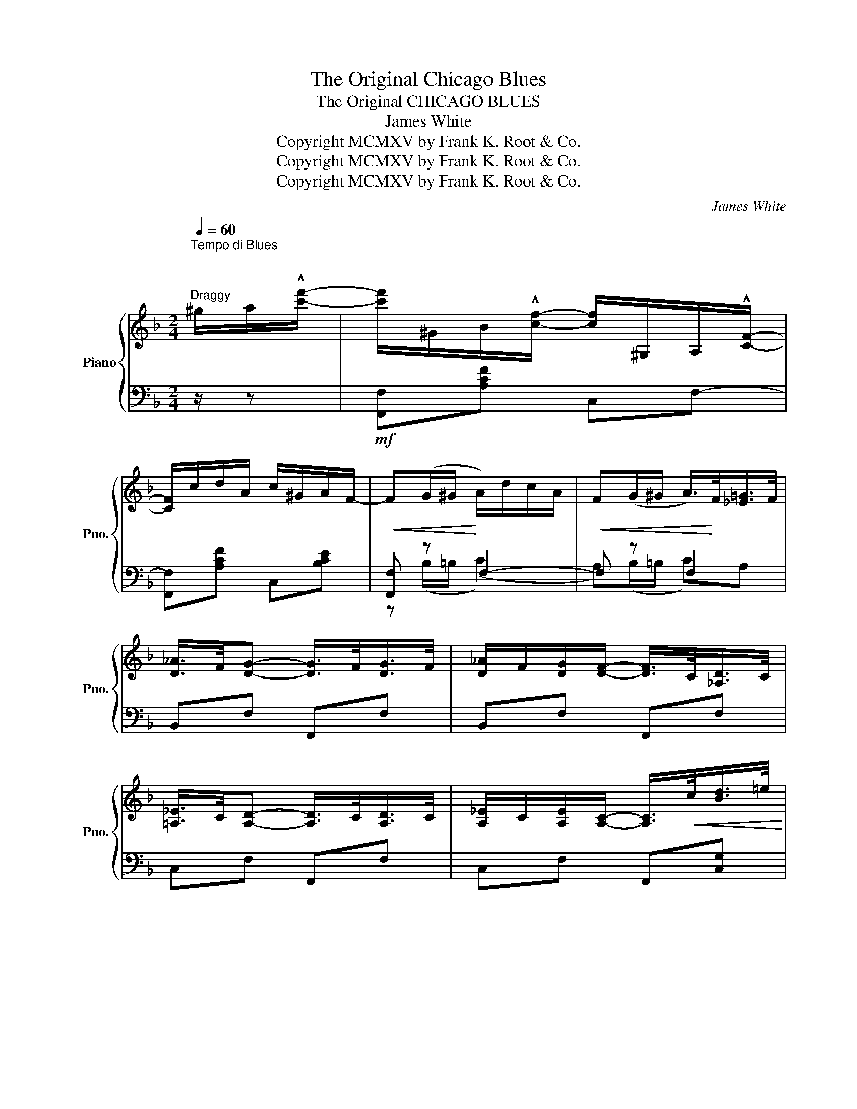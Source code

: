 X:1
T:The Original Chicago Blues
T:The Original CHICAGO BLUES 
T:James White
T:Copyright MCMXV by Frank K. Root &amp; Co.
T:Copyright MCMXV by Frank K. Root &amp; Co.
T:Copyright MCMXV by Frank K. Root &amp; Co.
C:James White
Z:Copyright MCMXV by Frank K. Root & Co.
%%score { ( 1 4 ) | ( 2 3 ) }
L:1/8
Q:1/4=60
M:2/4
K:F
V:1 treble nm="Piano" snm="Pno."
V:4 treble 
V:2 bass 
V:3 bass 
V:1
"^Tempo di Blues\n\n\n""^Draggy" ^g/a/!^![c'f']/- | [c'f']/^G/B/!^![cf]/- [cf]/^G,/A,/!^![CF]/- | %2
 [CF]/c/d/A/ c/^G/A/F/- |!<(! F(G/^G/!<)! A/)d/c/A/ |!<(! F(G/^G/ A/>)!<)!F/[_E=G]/>F/ | %5
 [D_A]/>F/[DG]- [DG]/>F/[DG]/>F/ | [D_A]/F/[DG]/[DF]/- [DF]/>C/[_A,D]/>C/ | %7
 [=A,_E]/>C/[A,D]- [A,D]/>C/[A,D]/>C/ | [A,_E]/C/[A,E]/[A,C]/- [A,C]/>!<(!c/[Bd]/>=e/!<)! | %9
 [Af]/c/d/B/ c/^G/A/F/- |!<(! F(G/^G/!<)! A/)d/c/A/ |!<(! F(G/^G/!<)! A/)d/c/A/ | %12
 F/>(=B/[^F_Bc]/>)(=B/ [G_Bc]) z | z/ ^G/A/!^![cf]/- [cf]/^G,/A,/!^![CF]/- | %14
 [CF]/c/d/A/ c/^G/A/F/- |!<(! F(G/^G/!<)! A/)d/c/A/ | F(G/^G/ A/>)F/[_E=G]/>F/ | %17
 [DA]/>F/[DG]- [DG]/>F/[DG]/>F/ | [D_A]/F/[DG]/[DF]/- [DF]/>C/[_A,D]/>C/ | %19
 [=A,_E]/>C/[A,D]- [A,D]/>C/[A,D]/>C/ | [A,_E]/C/[A,D]/[A,C]/- [A,C]/>!<(!c/[Bd]/>=e/!<)! | %21
 [Af]/c/d/A/ c/^G/A/F/- | F!<(!(G/^G/ A/)!<)!d/c/A/ | F!<(!(D/^D/ E/)!<)!c/B/=D/ | %24
 C/A/[B,G]/[A,F]/- [A,F]/F/G/^G/ ||[K:Bb] [EA][EG] [EF]/[EA][EF]/ | [EG][EF]/[EA]/- [EA]/F/G/^G/ | %27
!<(! !>![EA]!>![E_A] !>![EG]<!>![E_G]!<)! | !>![EF]!>(!F/=E/ F/F^F/!>)! |: %29
!p!!f! G!<(!G/^F/ G/G^G/!<)! | AA/^G/ A/Ac/ | F/G/A/F/ G/A/F/G/- | %32
 G!>(![DF]/[^C=E]/ [DF]/[DF][D^F]/!>)! |!<(! GG/^F/ G/G!<)!^G/ | AA/^G/ A/Ac/ | %35
 F/G/A/F/ G/A/F/G/- | G!>(![DF]/[^C=E]/ [DF]/[DF][D^F]/!>)! |!<(! GG/^F/ G/G!<)!^G/ | %38
 AA/^G/ A/Ac/ | F/G/A/F/ G/A/F/G/- | G!<(![FBd] [G=Be][FBd]!<)! | z/ ^c/[=EBd]/^F/ G<[EBc] | %42
 z/ ^c/[=EBd]/^F/ G<[EBc] | z/ ^c/[_EAd]/^G/ A<[E=c] |1 %44
 [DB]!<(![DF]/[^C=E]/ [DF]/[DF][D^F]/!<)! :|2!>(! [DB] z z2!>)! |: [Ff]/=B/[Fd]/B/ [Ff]/B/[Fd]/B/ | %47
 [Ff]/=B/d/!^![Ff]/- [Ff]/>^F/G/>A/ | _B/=E/G/E/ B/E/G/E/ | B/=E/G/!^![EB]/- [EB]/>^F/G/>^G/ | %50
 [_EA]/F/[EG]/F/ [EA]/F/[EG]/F/ | [EA]/F/G/!^![EA]/- [EA]/>F/[EG]/>A/ |1 %52
!<(! [DB]/>[Ec]/[Fd]/>B/!<)!!>(! [G_d]/>c/[GB]!>)! |!<(! [F=d]/.F/.G/.A/ .B/.c/.d/.e/!<)! :|2 %54
!<(! [DB]/>[Ec]/[Fd]/>B/!<)! [Ec]/>B/[EA] | [DB] z!<(! z2!<)! |: %56
[K:F]"^2d time Grandioso" z B/>c/ _dB/>c/ | _d/c/d/f/- f/_e/d | cA/>B/ cA/>B/ | c/=B/c/e/- e/d/c | %60
 BG/>A/ BG/>A/ | B/A/B/c/- c/B/A/G/ |1 !>!F/!>!^F/!>!G/!>!^G/ !>!B/!>!e!>!d/ | %63
 !>!c!<(! z z2!<)! :|2!<(! !>!F/!>!G/!>!A/!>!B/!<)! !>!c/!>!A!>!G/ | !>!F!^![EBc] !^![FAcf] z || %66
V:2
 z/ z |!mf! [F,,F,][A,CF] C,F,- | [F,,F,][A,CF] C,[B,CE] | [F,,F,] z F,2- | F, z F,2 | %5
 B,,F, F,,F, | B,,F, F,,F, | C,F, F,,F, | C,F, F,,[C,G,] | [F,,F,][A,CF] C,[B,CE] | %10
 [F,,F,] z F,2- | F, z F,2- | [F,A,]!>![C,C]- [C,C]!^![C,,C,] | !^![F,,F,][A,CF] C,F,- | %14
"_British copyright secured" [F,,F,][A,CF] C,[B,CE] | [F,,F,] z F,2- |!<(! F, z!<)! F,2 | %17
 B,,F, F,,F, | B,,F, F,,F, | C,F, F,,F, | C,F, F,,[C,G,] | [F,,F,][A,CF] C,[B,CE] | %22
 [F,,F,] z F,2- | F, z C,2- |!>(! C,C,/F,,/- [F,,C,]/!>)!A,/B,/=B,/ || %25
[K:Bb]!f!"^marcato" CB, A,/CA,/ | B,A,/C/- C/A,/B,/=B,/ | !>![F,C]!>![^F,C] !>![G,C]<!>![^G,C] | %28
 !>![A,C] z z2 |: C,[G,B,C] [A,,G,][G,B,C] | C,[F,A,C] [F,,F,][F,A,C] | B,,[F,B,] [F,,F,][F,A,] | %32
 B,,[F,B,] [F,,F,][F,B,] | D,[G,B,C] [G,,G,][G,B,C] | C,[F,A,C] [F,,F,][F,A,C] | %35
 B,,[F,B,] [F,,F,][F,B,] | B,,[F,B,] [F,,F,][F,B,] | C,[G,B,C] [G,,G,][G,B,C] | %38
 C,[F,A,C] [F,,F,][F,A,C] | B,,[F,B,] [F,,F,][F,B,] | ([B,,B,][_A,,_A,]) [G,,G,][F,G,=B,] | %41
{/^F,} !^![C,G,]3 !^![^F,,^F,] | !^![G,,G,]3 !^![_G,,_G,] | !^![F,,F,]3 !>![G,,G,]/!>![A,,A,]/ |1 %44
 !>![B,,B,] z z2 :|2 !>![B,,B,]!>![B,,B,] !>![A,,A,]!>![_A,,_A,] |: %46
!mf! [G,,G,][F,G,=B,] [D,,D,][F,G,B,] | [G,,G,][F,G,=B,] [F,G,B,]!>![G,,G,] | %48
 C,[G,_B,C] [A,,G,][G,B,C] | C,[G,B,C] [G,B,C]!>!C, | [F,,F,][F,A,C] C,[F,A,C] | %51
 [F,,F,][F,A,C] [F,A,C]!>![F,,F,] |1 B,,[F,B,D] [E,,E,][E,G,_D] | [B,,B,] z z !>![_A,,_A,] :|2 %54
 B,,[F,B,D] [F,,F,][F,A,C] | [B,,B,] z"^marcato" !>![B,,B,]!>![C,C] |: %56
[K:F]!f!!ff! !>![_D,_D]3 !>![C,C] | !>![B,,B,]3 !>![_D,_D] | !>![C,C]3 !>![B,,B,] | %59
 !>![A,,A,]3 !>![_A,,_A,] | !>![G,,A,]3 !>![F,,F,] | !>![E,,E,]3 !>![C,,C,] |1 %62
{/F,,} !>!F,/!>!^F,/!>!G,/!>!^G,/ !>!A,<(!^![=F,-=B,] | [F,C]) z !>![_B,,_B,]!>![C,C] :|2 %64
{/F,,} !>!F,/!>!G,/!>!A,/!>!B,/ !>!C/!>!A,!>!G,/ | !>!F,!^![C,G,] !^![F,,F,] z || %66
V:3
 x3/2 | x4 | x4 | z (B,/=B,/ (C2) | A,)(B,/=B,/ C)A, | x4 | x4 | x4 | x4 | x4 | z (B,/=B,/ (C2) | %11
 A,)(B,/=B,/ C2) | x4 | x4 | x4 | z (B,/=B,/ (C2) | A,)(B,/=B,/ C)A, | x4 | x4 | x4 | x4 | x4 | %22
 z (B,/=B,/ (C2) | A,)(F,/^F,/ (G,2) | E,)E,/C,/- x2 ||[K:Bb] F,4 | F,4 | x4 | x4 |: x4 | x4 | x4 | %32
 x4 | x4 | x4 | x4 | x4 | x4 | x4 | x4 | x4 | x4 | x4 | x4 |1 x4 :|2 x4 |: x4 | x4 | x4 | x4 | x4 | %51
 x4 |1 x4 | x4 :|2 x4 | x4 |:[K:F] z [B,_DF][B,DF] z | z [B,_DF][B,DF] z | z [A,CF][A,CF] z | %59
 z [A,CF][A,CF] z | z [B,CE][B,CE] z | z [B,CE][B,CE] z |1 x4 | x4 :|2 x4 | x4 || %66
V:4
 x3/2 | x4 | x4 | x4 | x4 | x4 | x4 | x4 | x4 | x4 | x4 | x4 | x4 | x4 | x4 | x4 | x4 | x4 | x4 | %19
 x4 | x4 | x4 | x4 | x4 | x4 ||[K:Bb] x4 | x4 | x4 | x4 |: (=E4 | (_E4) | D4-) | D z z2 | (=E4 | %34
 (_E4) | D4-) | D z z2 | (=E4 | (_E4) | D4-) | D z z2 | x4 | x4 | x4 |1 x4 :|2 x4 |: x4 | x4 | x4 | %49
 x4 | x4 | x4 |1 x4 | x4 :|2 x4 | x4 |:[K:F] x4 | x4 | x4 | x4 | x4 | x4 |1 x2 !>!B<(!^![=F-^G] | %63
 [FA]) z z2 :|2 x4 | x4 || %66

